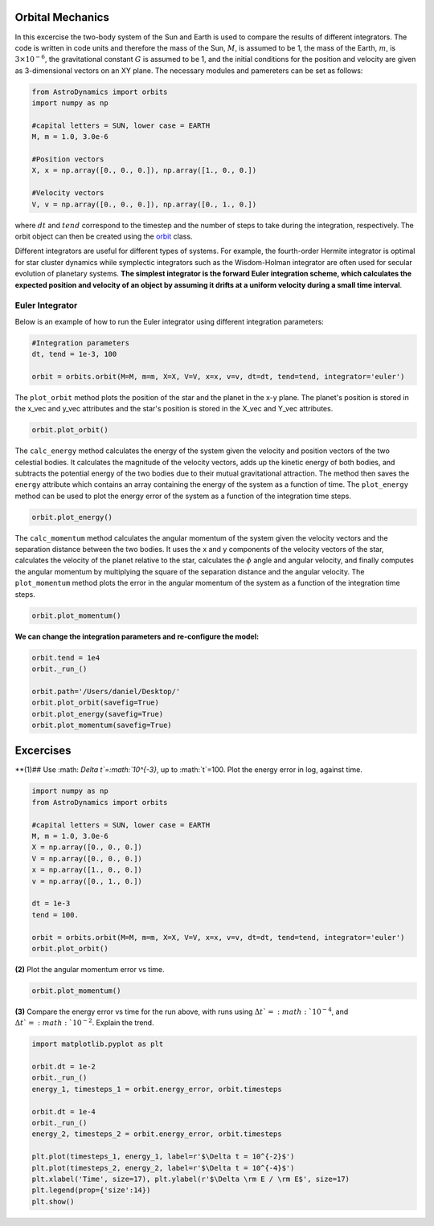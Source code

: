 .. _Orbital_Mechanics:

Orbital Mechanics
==================

In this excercise the two-body system of the Sun and Earth is used to compare the results of different integrators. The code is written in code units and therefore the mass of the Sun, :math:`M`, is assumed to be 1, the mass of the Earth, :math:`m`, is :math:`3 \times 10^{-6}`, the gravitational constant :math:`G` is assumed to be 1, and the initial conditions for the position and velocity are given as 3-dimensional vectors on an XY plane. The necessary modules and pamereters can be set as follows:

.. code-block:: python
	
    from AstroDynamics import orbits
    import numpy as np

    #capital letters = SUN, lower case = EARTH
    M, m = 1.0, 3.0e-6

    #Position vectors
    X, x = np.array([0., 0., 0.]), np.array([1., 0., 0.])

    #Velocity vectors
    V, v = np.array([0., 0., 0.]), np.array([0., 1., 0.])
    

where :math:`dt` and :math:`tend` correspond to the timestep and the number of steps to take during the integration, respectively. The orbit object can then be created using the `orbit <https://astro-dynamics.readthedocs.io/en/latest/autoapi/AstroDynamics/orbits/index.html#AstroDynamics.orbits.orbit>`_ class. 

Different integrators are useful for different types of systems. For example, the fourth-order Hermite integrator is optimal for star cluster dynamics while symplectic integrators such as the Wisdom-Holman integrator are often used for secular evolution of planetary systems. **The simplest integrator is the forward Euler integration scheme, which calculates the expected position and velocity of an object by assuming it drifts at a uniform velocity during a small time interval**. 


Euler Integrator
------------------
Below is an example of how to run the Euler integrator using different integration parameters:

.. code-block:: python
	
    #Integration parameters
    dt, tend = 1e-3, 100

    orbit = orbits.orbit(M=M, m=m, X=X, V=V, x=x, v=v, dt=dt, tend=tend, integrator='euler')

.. figure:: _static/intialization_1.png
    :align: center
    :class: with-shadow with-border
    :width: 1600px

The ``plot_orbit`` method plots the position of the star and the planet in the x-y plane. The planet's position is stored in the x_vec and y_vec attributes and the star's position is stored in the X_vec and Y_vec attributes.

.. code-block:: python

    orbit.plot_orbit()

.. figure:: _static/orbit_plot_1.png
    :align: center
    :class: with-shadow with-border
    :width: 1600px

The ``calc_energy`` method calculates the energy of the system given the velocity and position vectors of the two celestial bodies. It calculates the magnitude of the velocity vectors, adds up the kinetic energy of both bodies, and subtracts the potential energy of the two bodies due to their mutual gravitational attraction. The method then saves the ``energy`` attribute which contains an array containing the energy of the system as a function of time. The ``plot_energy`` method can be used to plot the energy error of the system as a function of the integration time steps. 

.. code-block:: python

    orbit.plot_energy()

.. figure:: _static/energy_plot_1.png
    :align: center
    :class: with-shadow with-border
    :width: 1600px


The ``calc_momentum`` method calculates the angular momentum of the system given the velocity vectors and the separation distance between the two bodies. It uses the x and y components of the velocity vectors of the star, calculates the velocity of the planet relative to the star, calculates the :math:`\phi` angle and angular velocity, and finally computes the angular momentum by multiplying the square of the separation distance and the angular velocity. The ``plot_momentum`` method plots the error in the angular momentum of the system as a function of the integration time steps.

.. code-block:: python

    orbit.plot_momentum()

.. figure:: _static/momentum_plot_1.png
    :align: center
    :class: with-shadow with-border
    :width: 1600px

**We can change the integration parameters and re-configure the model:**

.. code-block:: python

    orbit.tend = 1e4
    orbit._run_()

    orbit.path='/Users/daniel/Desktop/'
    orbit.plot_orbit(savefig=True)
    orbit.plot_energy(savefig=True)
    orbit.plot_momentum(savefig=True)


Excercises
==================

**(1)## Use :math: `\Delta t`=:math:`10^{-3}`, up to :math:`t`=100.  Plot the energy error in log, against time.

.. code-block:: python

    import numpy as np
    from AstroDynamics import orbits
    
    #capital letters = SUN, lower case = EARTH
    M, m = 1.0, 3.0e-6
    X = np.array([0., 0., 0.])
    V = np.array([0., 0., 0.])
    x = np.array([1., 0., 0.])
    v = np.array([0., 1., 0.])

    dt = 1e-3
    tend = 100.
    
    orbit = orbits.orbit(M=M, m=m, X=X, V=V, x=x, v=v, dt=dt, tend=tend, integrator='euler')
    orbit.plot_orbit()

**(2)** Plot the angular momentum error vs time. 

.. code-block:: python

    orbit.plot_momentum()

**(3)** Compare the energy error vs time for the run above, with runs using :math:`\Delta t`=:math:`10^{-4}`, and :math:`\Delta t`=:math:`10^{-2}`. Explain the trend.

.. code-block:: python
    
    import matplotlib.pyplot as plt 

    orbit.dt = 1e-2
    orbit._run_()
    energy_1, timesteps_1 = orbit.energy_error, orbit.timesteps

    orbit.dt = 1e-4
    orbit._run_()
    energy_2, timesteps_2 = orbit.energy_error, orbit.timesteps

    plt.plot(timesteps_1, energy_1, label=r'$\Delta t = 10^{-2}$')
    plt.plot(timesteps_2, energy_2, label=r'$\Delta t = 10^{-4}$')
    plt.xlabel('Time', size=17), plt.ylabel(r'$\Delta \rm E / \rm E$', size=17)
    plt.legend(prop={'size':14})
    plt.show()




